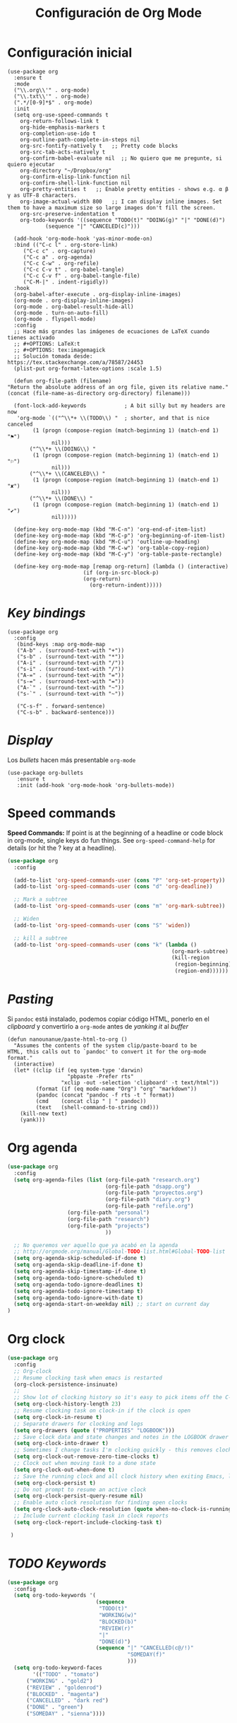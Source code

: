 #+TITLE: Configuración de Org Mode
#+AUTHOR: Adolfo De Unánue
#+EMAIL: nanounanue@gmail.com
#+STARTUP: showeverything
#+STARTUP: nohideblocks
#+STARTUP: indent
#+PROPERTY: header-args:emacs-lisp :tangle ~/.emacs.d/elisp/init-org-mode.el
#+PROPERTY:    header-args:shell  :tangle no
#+PROPERTY:    header-args        :results silent   :eval no-export   :comments org
#+OPTIONS:     num:nil toc:nil todo:nil tasks:nil tags:nil
#+OPTIONS:     skip:nil author:nil email:nil creator:nil timestamp:nil
#+INFOJS_OPT:  view:nil toc:nil ltoc:t mouse:underline buttons:0 path:http://orgmode.org/org-info.js
#+TAGS: emacs

* Configuración inicial

  #+BEGIN_SRC elisp
	    (use-package org
	      :ensure t     
	      :mode
	      ("\\.org\\'" . org-mode)
	      ("\\.txt\\'" . org-mode)
	      (".*/[0-9]*$" . org-mode)
	      :init
	      (setq org-use-speed-commands t
		    org-return-follows-link t
		    org-hide-emphasis-markers t
		    org-completion-use-ido t
		    org-outline-path-complete-in-steps nil
		    org-src-fontify-natively t   ;; Pretty code blocks
		    org-src-tab-acts-natively t
		    org-confirm-babel-evaluate nil  ;; No quiero que me pregunte, si quiero ejecutar
		    org-directory "~/Dropbox/org"
		    org-confirm-elisp-link-function nil
		    org-confirm-shell-link-function nil
		    org-pretty-entities t   ;; Enable pretty entities - shows e.g. α β γ as UTF-8 characters.
		    org-image-actual-width 800   ;; I can display inline images. Set them to have a maximum size so large images don't fill the screen.
		    org-src-preserve-indentation t
		    org-todo-keywords '((sequence "TODO(t)" "DOING(g)" "|" "DONE(d)")
					(sequence "|" "CANCELED(c)")))

	      (add-hook 'org-mode-hook 'yas-minor-mode-on)
	      :bind (("C-c l" . org-store-link)
		     ("C-c c" . org-capture)
		     ("C-c a" . org-agenda)
		     ("C-c C-w" . org-refile)
		     ("C-c C-v t" . org-babel-tangle)
		     ("C-c C-v f" . org-babel-tangle-file)
		     ("C-M-|" . indent-rigidly))
	      :hook
	      (org-babel-after-execute . org-display-inline-images)
	      (org-mode . org-display-inline-images)
	      (org-mode . org-babel-result-hide-all)
	      (org-mode . turn-on-auto-fill)
	      (org-mode . flyspell-mode)
	      :config
	      ;; Hace más grandes las imágenes de ecuaciones de LaTeX cuando tienes activado
	      ;; #+OPTIONS: LaTeX:t
	      ;; #+OPTIONS: tex:imagemagick
	      ;; Solución tomada desde: https://tex.stackexchange.com/a/78587/24453
	      (plist-put org-format-latex-options :scale 1.5)

	      (defun org-file-path (filename)
		"Return the absolute address of an org file, given its relative name."
		(concat (file-name-as-directory org-directory) filename)))
	      
	      (font-lock-add-keywords            ; A bit silly but my headers are now
	       'org-mode `(("^\\*+ \\(TODO\\) "  ; shorter, and that is nice canceled
			    (1 (progn (compose-region (match-beginning 1) (match-end 1) "⚑")
				      nil)))
			   ("^\\*+ \\(DOING\\) "
			    (1 (progn (compose-region (match-beginning 1) (match-end 1) "⚐")
				      nil)))
			   ("^\\*+ \\(CANCELED\\) "
			    (1 (progn (compose-region (match-beginning 1) (match-end 1) "✘")
				      nil)))
			   ("^\\*+ \\(DONE\\) "
			    (1 (progn (compose-region (match-beginning 1) (match-end 1) "✔")
				      nil)))))

	      (define-key org-mode-map (kbd "M-C-n") 'org-end-of-item-list)
	      (define-key org-mode-map (kbd "M-C-p") 'org-beginning-of-item-list)
	      (define-key org-mode-map (kbd "M-C-u") 'outline-up-heading)
	      (define-key org-mode-map (kbd "M-C-w") 'org-table-copy-region)
	      (define-key org-mode-map (kbd "M-C-y") 'org-table-paste-rectangle)

	      (define-key org-mode-map [remap org-return] (lambda () (interactive)
							    (if (org-in-src-block-p)
								(org-return)
							      (org-return-indent)))))
  #+END_SRC


* /Key bindings/

  #+BEGIN_SRC elisp
    (use-package org
      :config
       (bind-keys :map org-mode-map
       ("A-b" . (surround-text-with "+"))
       ("s-b" . (surround-text-with "*"))
       ("A-i" . (surround-text-with "/"))
       ("s-i" . (surround-text-with "/"))
       ("A-=" . (surround-text-with "="))
       ("s-=" . (surround-text-with "="))
       ("A-`" . (surround-text-with "~"))
       ("s-`" . (surround-text-with "~"))

       ("C-s-f" . forward-sentence)
       ("C-s-b" . backward-sentence)))
  #+END_SRC

* /Display/

Los /bullets/ hacen más presentable =org-mode=

  #+BEGIN_SRC elisp
    (use-package org-bullets
       :ensure t
       :init (add-hook 'org-mode-hook 'org-bullets-mode))
  #+END_SRC


* Speed commands

  *Speed Commands:* If point is at the beginning of a headline or
  code block in org-mode, single keys do fun things. See
  =org-speed-command-help= for details (or hit the ? key at a
  headline).

 
#+BEGIN_SRC emacs-lisp
(use-package org
  :config

  (add-to-list 'org-speed-commands-user (cons "P" 'org-set-property))
  (add-to-list 'org-speed-commands-user (cons "d" 'org-deadline))

  ;; Mark a subtree
  (add-to-list 'org-speed-commands-user (cons "m" 'org-mark-subtree))

  ;; Widen
  (add-to-list 'org-speed-commands-user (cons "S" 'widen))

  ;; kill a subtree
  (add-to-list 'org-speed-commands-user (cons "k" (lambda ()
                                                    (org-mark-subtree)
                                                    (kill-region
                                                     (region-beginning)
                                                     (region-end))))))
#+END_SRC

  
* /Pasting/

Si =pandoc= está instalado, podemos copiar código HTML, ponerlo en el
/clipboard/ y convertirlo a =org-mode= antes de /yanking it/ al /buffer/


  #+BEGIN_SRC elisp
    (defun nanounanue/paste-html-to-org ()
      "Assumes the contents of the system clip/paste-board to be
    HTML, this calls out to `pandoc' to convert it for the org-mode
    format."
      (interactive)
      (let* ((clip (if (eq system-type 'darwin)
                       "pbpaste -Prefer rts"
                     "xclip -out -selection 'clipboard' -t text/html"))
             (format (if (eq mode-name "Org") "org" "markdown"))
             (pandoc (concat "pandoc -f rts -t " format))
             (cmd    (concat clip " | " pandoc))
             (text   (shell-command-to-string cmd)))
        (kill-new text)
        (yank)))
  #+END_SRC

  
* Org agenda

#+BEGIN_SRC emacs-lisp
(use-package org
  :config
  (setq org-agenda-files (list (org-file-path "research.org")
                               (org-file-path "dsapp.org")
                               (org-file-path "proyectos.org")
                               (org-file-path "diary.org")
                               (org-file-path "refile.org")
			       (org-file-path "personal")
			       (org-file-path "research")
			       (org-file-path "projects")
                               ))

  ;; No queremos ver aquello que ya acabó en la agenda
  ;; http://orgmode.org/manual/Global-TODO-list.html#Global-TODO-list
  (setq org-agenda-skip-scheduled-if-done t)
  (setq org-agenda-skip-deadline-if-done t)
  (setq org-agenda-skip-timestamp-if-done t)
  (setq org-agenda-todo-ignore-scheduled t)
  (setq org-agenda-todo-ignore-deadlines t)
  (setq org-agenda-todo-ignore-timestamp t)
  (setq org-agenda-todo-ignore-with-date t)
  (setq org-agenda-start-on-weekday nil) ;; start on current day
)
#+END_SRC


* Org clock


#+BEGIN_SRC emacs-lisp
(use-package org
  :config
  ;; Org-clock
  ;; Resume clocking task when emacs is restarted
  (org-clock-persistence-insinuate)
  ;;
  ;; Show lot of clocking history so it's easy to pick items off the C-F11 list
  (setq org-clock-history-length 23)
  ;; Resume clocking task on clock-in if the clock is open
  (setq org-clock-in-resume t)
  ;; Separate drawers for clocking and logs
  (setq org-drawers (quote ("PROPERTIES" "LOGBOOK")))
  ;; Save clock data and state changes and notes in the LOGBOOK drawer
  (setq org-clock-into-drawer t)
  ;; Sometimes I change tasks I'm clocking quickly - this removes clocked tasks with 0:00 duration
  (setq org-clock-out-remove-zero-time-clocks t)
  ;; Clock out when moving task to a done state
  (setq org-clock-out-when-done t)
  ;; Save the running clock and all clock history when exiting Emacs, load it on startup
  (setq org-clock-persist t)
  ;; Do not prompt to resume an active clock
  (setq org-clock-persist-query-resume nil)
  ;; Enable auto clock resolution for finding open clocks
  (setq org-clock-auto-clock-resolution (quote when-no-clock-is-running))
  ;; Include current clocking task in clock reports
  (setq org-clock-report-include-clocking-task t)

 )
#+END_SRC


* /TODO Keywords/

#+BEGIN_SRC emacs-lisp
(use-package org
  :config
  (setq org-todo-keywords '(
                            (sequence
                             "TODO(t)"
                             "WORKING(w)"
                             "BLOCKED(b)"
                             "REVIEW(r)"
                             "|"
                             "DONE(d)")
                            (sequence "|" "CANCELLED(c@/!)"
                                      "SOMEDAY(f)"
                                      )))
  (setq org-todo-keyword-faces
        '(("TODO" . "tomato")
	  ("WORKING" . "gold2")
	  ("REVIEW" . "goldenrod")
	  ("BLOCKED" . "magenta")
	  ("CANCELLED" . "dark red")
	  ("DONE" . "green")
	  ("SOMEDAY" . "sienna"))))
#+END_SRC


* Capture-refile-archive

Si estoy trabajando en algo y quiero anotar algo que se me acaba de
ocurrir o que recordé (me pasa muy seguido), sin que afecte el archivo
en el que estoy trabajando (/capture/)

#+BEGIN_SRC elisp
#+END_SRC

#+BEGIN_SRC emacs-lisp
(use-package org
  :config
  ;; Capture
  (setq org-capture-templates
        (quote (("t" "todo" entry (file "~/Dropbox/org/refile.org")
                 "* TODO %?\n%U\n%a\n" :clock-in t :clock-resume t)
                ("r" "research" entry (file "~/Dropbox/org/research.org")
                 "* %? :IDEA:\n%U\n%a\n" :clock-in t :clock-resume t)
                ("j" "journal" entry (file+datetree "~/Dropbox/org/diary.org")
                 "* %?\n%U\n" :clock-in t :clock-resume t)
                ("x" "org-protocol" entry (file "~/Dropbox/org/refile.org")
                 "* TODO Review %c \n Added:%T\n")
                )))
  ;; Refile
  (setq org-default-notes-file (org-file-path "personal/@SUMMARY.org"))
  (setq org-default-tasks-file (org-file-path "personal/tasks.org"))

  ;; Targets include this file and any file contributing to the agenda - up to 9 levels deep
  (setq org-refile-targets (quote ((nil :maxlevel . 9)
                                   (org-agenda-files :maxlevel . 9))))
  ;; Use full outline paths for refile targets
  (setq org-refile-use-outline-path t)

  ;; Allow refile to create parent tasks with confirmatio
  (setq org-refile-allow-creating-parent-nodes (quote confirm))


)

#+END_SRC

Luego de seleccionar el /template/ adecuado, tecleas la nota, =C-c C-c=
para guardar.

Por último, recuerda hacer =C-c C-w= para /refile/ la nota al lugar correspondiente.


* Exportar

** HTML

#+BEGIN_SRC elisp
(use-package ox-html
  :init
  (setq org-html-postamble nil)
  (setq org-export-with-section-numbers nil)
  (setq org-export-with-toc nil)
  (setq org-html-head-extra "
          <link href='http://fonts.googleapis.com/css?family=Source+Sans+Pro:400,700,400italic,700italic&subset=latin,latin-ext' rel='stylesheet' type='text/css'>
          <link href='http://fonts.googleapis.com/css?family=Source+Code+Pro:400,700' rel='stylesheet' type='text/css'>
          <style type='text/css'>
             body {
                font-family: 'Source Sans Pro', sans-serif;
             }
             pre, code {
                font-family: 'Source Code Pro', monospace;
             }
          </style>"))
#+END_SRC


** LaTeX

#+BEGIN_SRC emacs-lisp

(use-package org
  :config
  (setq org-export-latex-listings 'minted)
  (setq org-export-latex-minted-options
        '(("frame" "lines")
          ("fontsize" "\\scriptsize")
          ("linenos" "")
          ))
  (setq org-latex-to-pdf-process
        '("latexmk -xelatex='xelatex --shell-escape -interaction nonstopmode' -f  %f")) ;; for multiple passes
  ;; avoid getting \maketitle right after begin{document}
  ;; you should put \maketitle if and where you want it.
  (setq org-latex-title-command "")

  (setq org-latex-prefer-user-labels t)

  (setq org-latex-default-packages-alist
        '(("AUTO" "inputenc" t)
          ("" "lmodern" nil)
          ("T1" "fontenc" t)
          ("" "fixltx2e" nil)
          ("" "graphicx" t)
          ("" "longtable" nil)
          ("" "float" nil)
          ("" "wrapfig" nil)
          ("" "rotating" nil)
          ("normalem" "ulem" t)
          ("" "amsmath" t)
          ("" "textcomp" t)
          ("" "marvosym" t)
          ("" "wasysym" t)
          ("" "amssymb" t)
          ("" "amsmath" t)
          ("version=3" "mhchem" t)
          ("numbers,super,sort&compress" "natbib" nil)
          ("" "natmove" nil)
          ("" "url" nil)
          ("" "minted" nil)
          ("" "underscore" nil)
          ("linktocpage,pdfstartview=FitH,colorlinks,
linkcolor=blue,anchorcolor=blue,
citecolor=blue,filecolor=blue,menucolor=blue,urlcolor=blue"
           "hyperref" nil)
          ("" "attachfile" nil)))

  )

(add-to-list 'org-latex-default-packages-alist '("" "natbib" "") t)
(add-to-list 'org-latex-default-packages-alist
             '("linktocpage,pdfstartview=FitH,colorlinks
-linkcolor=black,anchorcolor=black,
-citecolor=black,filecolor=blue,menucolor=black,urlcolor=blue"
               "hyperref" nil)
             t)

#+END_SRC

Borrar archivos intermedios automáticamente al exportar

#+BEGIN_SRC emacs-lisp
(use-package org
  :config
  (setq org-latex-logfiles-extensions
        '("lof" "lot" "tex=" "aux" "idx" "log" "out" "toc" "nav" "snm" "vrb"
          "dvi" "fdb_latexmk" "blg" "brf" "fls" "entoc" "ps" "spl" "bbl"))
  )
#+END_SRC

Templates para LaTeX

#+BEGIN_SRC emacs-lisp
(use-package org

  :config
  (require 'ox-latex)
  (add-to-list 'org-latex-packages-alist '("" "color"))
  (add-to-list 'org-latex-packages-alist '("" "listings"))
  (setq org-latex-listings 'listings) ;; For nice blocks

  (add-to-list 'org-latex-classes
               '("IEEEtran" "\\documentclass[11pt]{IEEEtran}"
                 ("\\section{%s}" . "\\section*{%s}")
                 ("\\subsection{%s}" . "\\subsection*{%s}")
                 ("\\subsubsection{%s}" . "\\subsubsection*{%s}")
                 ("\\paragraph{%s}" . "\\paragraph*{%s}")
                 ("\\subparagraph{%s}" . "\\subparagraph*{%s}"))
               t)

  (add-to-list 'org-latex-classes
     '(("tufte-book"
	"\\documentclass[a4paper, sfsidenotes, justified, notitlepage]{tufte-book}
          \\input{/full/path/to/.templates/tufte-book.tex}"
	("\\part{%s}" . "\\part*{%s}")
	("\\chapter{%s}" . "\\chapter*{%s}")
	("\\section{%s}" . "\\section*{%s}")
	("\\subsection{%s}" . "\\subsection*{%s}"))))

  ;; https://github.com/fniessen/refcard-org-beamer
  (add-to-list 'org-latex-classes
                `("beamer"
                  ,(concat "\\documentclass[presentation]{beamer}\n"
                           "[DEFAULT-PACKAGES]"
                           "[PACKAGES]"
                           "[EXTRA]\n")
                  ("\\section{%s}" . "\\section*{%s}")
                  ("\\subsection{%s}" . "\\subsection*{%s}")
                  ("\\subsubsection{%s}" . "\\subsubsection*{%s}")))
  
  )



#+END_SRC

Para usar un /template/ agregar al archivo

#+BEGIN_SRC org :tangle no
#+LATEX_CLASS: tufte-book
#+END_SRC


** Pandoc

Para aprovechar [[https://github.com/kawabata/ox-pandoc][ox-pandoc]] es necesario tener una versión reciente de =pandoc=.

#+BEGIN_SRC sh :dir /sudo:: :async t
VERSION=$(curl --silent "https://api.github.com/repos/jgm/pandoc/releases/latest" | jq -r .tag_name)
wget  -q -O /tmp/pandoc.deb https://github.com/jgm/pandoc/releases/download/${VERSION}/pandoc-${VERSION}-1-amd64.deb
dpkg -i /tmp/pandoc.deb
#+END_SRC

#+BEGIN_SRC emacs-lisp
(use-package ox-pandoc :config (require 'ox-pandoc))
#+END_SRC


** TWBS

#+BEGIN_SRC emacs-lisp
(use-package ox-twbs :config (require 'ox-twbs))
#+END_SRC



** Github Markdown
#+BEGIN_SRC emacs-lisp
(use-package ox-gfm :config (require 'ox-gfm))
#+END_SRC


** Tufte

#+BEGIN_SRC emacs-lisp
(use-package ox-tufte :config (require 'ox-tufte))
#+END_SRC


** EPUB

#+BEGIN_SRC emacs-lisp
(use-package ox-epub :config (require 'ox-epub))
#+END_SRC


** RST

#+BEGIN_SRC emacs-lisp
(use-package ox-rst :config (require 'ox-rst))
#+END_SRC

** AsciiDoc

#+BEGIN_SRC emacs-lisp
(use-package ox-asciidoc :config (require 'ox-asciidoc))
#+END_SRC


** Clipboard

Necesita =xclip=

#+BEGIN_SRC sh  :dir /sudo:: :cache no
apt install xclip
#+END_SRC

#+BEGIN_SRC emacs-lisp
  (use-package ox-clip
  :ensure t
  :after ox)
#+END_SRC


* Presentaciones

** Reveal

[[https://github.com/yjwen/org-reveal][ox-reveal]] para crear slides en *HTML*

#+BEGIN_SRC emacs-lisp
(use-package ox-reveal
   :init
   (setq org-reveal-root (concat "file://" (getenv "HOME") "/software/js/reveal.js"))* Org extras

  We will use some of the packages from [[http://orgmode.org/worg/org-contrib/][org extras]], especially
  [[http://orgmode.org/worg/org-contrib/org-drill.html][org-drill]] and [[http://orgmode.org/worg/org-contrib/org-mime.html][org-mime]] for HTML exports:

  #+BEGIN_SRC elisp
    (use-package org-drill
      :ensure org-plus-contrib)

    (use-package org-mime
      :ensure t)
  #+END_SRC


   (setq org-reveal-postamble "Adolfo De Unánue"))
#+END_SRC

** Tree Slide

   A quick way to display an org-mode file is using [[https://github.com/takaxp/org-tree-slide][org-tree-slide]].

   * org-tree-slide-move-next-tree (C->)
   * org-tree-slide-move-previous-tree (C-<)
   * org-tree-slide-content (C-x s c)

     
   #+BEGIN_SRC elisp
     (use-package org-tree-slide
        :ensure t
        :init
        (setq org-tree-slide-skip-outline-level 4)
        (org-tree-slide-simple-profile))
   #+END_SRC


** =org-present=

#+BEGIN_SRC emacs-lisp
(use-package org-present
  :defer t
  :after (org)
  :init
  (progn

    (add-hook 'org-present-mode-hook
              (lambda ()
                (global-linum-mode -1)
                (org-present-big)
                (org-display-inline-images)
                (org-present-hide-cursor)
                (org-present-read-only)))
    (add-hook 'org-present-mode-quit-hook
              (lambda ()
                (global-linum-mode -1)
                (org-present-small)
                (org-remove-inline-images)
                (org-present-show-cursor)
                (org-present-read-write))))
  )

#+END_SRC


* /Literate Programming/

Larga vida al [[http://orgmode.org/worg/org-contrib/babel/intro.html][proyecto Babel]], el cual permite la ejecución de bloques
códigos y /tangle out/ bloques hacia archivos

#+BEGIN_SRC elisp
    (use-package org
      :config
      ;; Paths a ditaa y plantuml
      (setq org-ditaa-jar-path "~/software/org-libs/ditaa.jar")
      (setq org-plantuml-jar-path "~/software/org-libs/plantuml.jar")

      (add-to-list 'org-src-lang-modes '("dot" . "graphviz-dot"))

      (org-babel-do-load-languages 'org-babel-load-languages
                                   '((shell      . t)
				       (awk        . t)
				       (sed        . t)
                                     (js         . t)
                                     (emacs-lisp . t)
                                     (perl       . t)
                                     (R          . t)
                                     (scala      . t)
                                     (clojure    . t)
				     (latex      . t)
				     (C          . t)
				     (fortran    . t)
				     (stan       . t)
				     (ipython    . t)
				     (sqlite     . t)
				     (sql        . t)
				     (mongo      . t)
				     (cypher     . t)
				     ;; (redis      . t)
				     (blockdiag  . t)
                                     (python     . t)
                                     (ruby       . t)
                                     (dot        . t)
                                     (css        . t)
                                     (plantuml   . t)))

      ;; Org-babel no muestra el stderr
      ;; http://kitchingroup.cheme.cmu.edu/blog/2015/01/04/Redirecting-stderr-in-org-mode-shell-blocks/
      (setq org-babel-default-header-args:sh
            '((:prologue . "exec 2>&1") (:epilogue . ":"))
            )
      )
  #+END_SRC


Templates para bloques =org-babel=

#+BEGIN_SRC emacs-lisp
(use-package org
  :config
  (add-to-list 'org-structure-template-alist
               '("el" "#+BEGIN_SRC emacs-lisp\n?\n#+END_SRC"))
  (add-to-list 'org-structure-template-alist
               '("sh" "#+BEGIN_SRC sh\n?\n#+END_SRC"
                 "<src lang=\"shell\">\n?\n</src>"))

  (add-to-list 'org-structure-template-alist
	           '("p" "#+BEGIN_SRC ipython :results output org drawer\n?\n#+END_SRC"
	             "<src lang=\"ipython\">\n?\n</src>"))

  ;; add <por for python expansion with raw output
  (add-to-list 'org-structure-template-alist
	           '("por" "#+BEGIN_SRC ipython :results output raw\n?\n#+END_SRC"
	             "<src lang=\"ipython\">\n?\n</src>"))

  ;; add <pv for python expansion with value
  (add-to-list 'org-structure-template-alist
	           '("pv" "#+BEGIN_SRC ipython :results value\n?\n#+END_SRC"
                 "<src lang=\"ipython\">\n?\n</src>"))

  )
#+END_SRC



* Imágenes

Habilitando mas tipos de imágenes a desplegar en =org-mode=

#+BEGIN_SRC emacs-lisp

(use-package org
  :config
  ;; * Enable pdf and eps images in org-mode
  ;; Suggested on the org-mode maillist by Julian Burgos
  (add-to-list 'image-file-name-extensions "pdf")
  (add-to-list 'image-file-name-extensions "eps")

  (add-to-list 'image-type-file-name-regexps '("\\.eps\\'" . imagemagick))
  (add-to-list 'image-file-name-extensions "eps")
  (add-to-list 'image-type-file-name-regexps '("\\.pdf\\'" . imagemagick))
  (add-to-list 'image-file-name-extensions "pdf")

  (setq imagemagick-types-inhibit (remove 'PDF imagemagick-types-inhibit))
  )

#+END_SRC

* Misceláneos

** [[https://github.com/gizmomogwai/org-kanban][org-kanban]]

#+BEGIN_SRC emacs-lisp
(use-package org-kanban
 :ensure t)
#+END_SRC

** [[https://github.com/abo-abo/org-download][org-download]]

#+BEGIN_SRC emacs-lisp
(use-package org-download
:init
(require 'org-download)
:config
;; Drag-and-drop to `dired`
(add-hook 'dired-mode-hook 'org-download-enable))
#+END_SRC

** =interleave=

Del sitio [[https://github.com/rudolfochrist/interleave][web]]:

#+BEGIN_QUOTE
Some history, what this is all about

In the past, textbooks were sometimes published as interleaved
editions. That meant, each page was followed by a blank page and
ambitious students/scholars had the ability to take their notes
directly in their copy of the textbook. Newton and Kant were prominent
representatives of this technique [fn:blumbach].

Nowadays textbooks (or lecture material) come in PDF format. Although
almost every PDF Reader has the ability to add some notes to the PDF
itself, it is not as powerful as it could be. This is what this Emacs
minor mode tries to accomplish. It presents your PDF side by side to
an Org Mode buffer with you notes. Narrowing down to just those
passages that are relevant to this particular page in the document
viewer.

In a later step it should be possible to create truly interleaved PDFs of your notes.
#+END_QUOTE

#+BEGIN_SRC emacs-lisp
(use-package interleave
  :defer t
  :bind ("C-x i" . interleave-mode)
  :config
  (setq interleave-split-direction 'horizontal
        interleave-split-lines 20
        interleave-disable-narrowing t))
#+END_SRC



** =org-attach-screenshot=

#+BEGIN_SRC emacs-lisp
(use-package org-attach-screenshot
  :diminish
  :after (org)
  :bind
  (("C-c S" . org-attach-screenshot))
  )
#+END_SRC


* Proveer

  #+BEGIN_SRC elisp
    (provide 'init-org-mode)
  #+END_SRC


